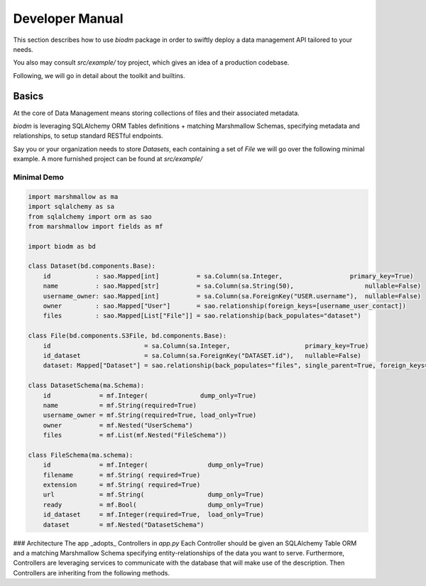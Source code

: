 =================
Developer Manual
=================

This section describes how to use `biodm` package in order to swiftly deploy a data management API
tailored to your needs.

You also may consult `src/example/` toy project, which gives an idea of
a production codebase.

Following, we will go in detail about the toolkit and builtins.


Basics
-------

At the core of Data Management means storing collections of files and their associated metadata.

`biodm` is leveraging SQLAlchemy ORM Tables definitions + matching Marshmallow Schemas, specifying 
metadata and relationships, to setup standard RESTful endpoints.

Say you or your organization needs to store `Datasets`, each containing a set of `File` we will go
over the following minimal example. A more furnished project can be found at `src/example/`

Minimal Demo
~~~~~~~~~~~~~

.. code-block:: python

    import marshmallow as ma
    import sqlalchemy as sa
    from sqlalchemy import orm as sao
    from marshmallow import fields as mf

    import biodm as bd

    class Dataset(bd.components.Base):
        id            : sao.Mapped[int]          = sa.Column(sa.Integer,                  primary_key=True)
        name          : sao.Mapped[str]          = sa.Column(sa.String(50),                   nullable=False)
        username_owner: sao.Mapped[int]          = sa.Column(sa.ForeignKey("USER.username"),  nullable=False)
        owner         : sao.Mapped["User"]       = sao.relationship(foreign_keys=[username_user_contact])
        files         : sao.Mapped[List["File"]] = sao.relationship(back_populates="dataset")

    class File(bd.components.S3File, bd.components.Base):
        id                         = sa.Column(sa.Integer,                    primary_key=True)
        id_dataset                 = sa.Column(sa.ForeignKey("DATASET.id"),   nullable=False)
        dataset: Mapped["Dataset"] = sao.relationship(back_populates="files", single_parent=True, foreign_keys=[id_dataset])

    class DatasetSchema(ma.Schema):
        id             = mf.Integer(              dump_only=True)
        name           = mf.String(required=True)
        username_owner = mf.String(required=True, load_only=True)
        owner          = mf.Nested("UserSchema")
        files          = mf.List(mf.Nested("FileSchema"))

    class FileSchema(ma.schema):
        id             = mf.Integer(                dump_only=True)
        filename       = mf.String( required=True)
        extension      = mf.String( required=True)
        url            = mf.String(                 dump_only=True)
        ready          = mf.Bool(                   dump_only=True)
        id_dataset     = mf.Integer(required=True,  load_only=True)
        dataset        = mf.Nested("DatasetSchema")

    




### Architecture
The app _adopts_ Controllers in `app.py`
Each Controller should be given an SQLAlchemy Table ORM and a matching Marshmallow Schema specifying entity-relationships of the data you want to serve.
Furthermore, Controllers are leveraging services to communicate with the database that will make use of the description.
Then Controllers are inheriting from the following methods. 

